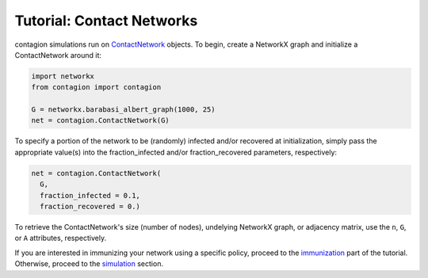 ============
Tutorial: Contact Networks
============


contagion simulations run on ContactNetwork_ objects. To begin, create a NetworkX graph and initialize a ContactNetwork around it:

.. code-block:: python

    import networkx
    from contagion import contagion

    G = networkx.barabasi_albert_graph(1000, 25)
    net = contagion.ContactNetwork(G)


To specify a portion of the network to be (randomly) infected and/or recovered at initialization, simply pass the appropriate value(s) into the fraction_infected and/or fraction_recovered parameters, respectively:

.. code-block:: python

  net = contagion.ContactNetwork(
    G,
    fraction_infected = 0.1,
    fraction_recovered = 0.)


To retrieve the ContactNetwork's size (number of nodes), undelying NetworkX graph, or adjacency matrix, use the ``n``, ``G``, or ``A`` attributes, respectively.


If you are interested in immunizing your network using a specific policy, proceed to the immunization_ part of the tutorial. Otherwise, proceed to the simulation_ section.






.. _ContactNetwork: https://contagion.readthedocs.io/en/latest/apiref_ContactNetwork.html
.. _NetworkX: https://networkx.org
.. _immunization: https://contagion.readthedocs.io/en/latest/tutorial_Immunization.html
.. _simulation: https://contagion.readthedocs.io/en/latest/tutorial_simulation.html

